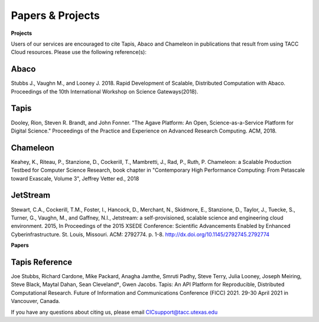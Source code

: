 .. role:: raw-html-m2r(raw)
   :format: html
   
=====================
**Papers & Projects**
=====================

**Projects**

Users of our services are encouraged to cite Tapis, Abaco and Chameleon in publications that result from using TACC Cloud resources. Please use the following reference(s):

Abaco
-----
Stubbs J., Vaughn M., and Looney J. 2018. Rapid Development of Scalable, Distributed Computation with Abaco. Proceedings of the 10th International Workshop on Science Gateways(2018).

Tapis
-----
Dooley, Rion, Steven R. Brandt, and John Fonner. "The Agave Platform: An Open, Science-as-a-Service Platform for Digital Science." Proceedings of the Practice and Experience on Advanced Research Computing. ACM, 2018.

Chameleon
---------
Keahey, K., Riteau, P., Stanzione, D., Cockerill, T., Mambretti, J., Rad, P., Ruth, P. Chameleon: a Scalable Production Testbed for Computer Science Research, book chapter in "Contemporary High Performance Computing: From Petascale toward Exascale, Volume 3", Jeffrey Vetter ed., 2018

JetStream
---------
Stewart, C.A., Cockerill, T.M., Foster, I., Hancock, D., Merchant, N., Skidmore, E., Stanzione, D., Taylor, J., Tuecke, S., Turner, G., Vaughn, M., and Gaffney, N.I., Jetstream: a self-provisioned, scalable science and engineering cloud environment. 2015, In Proceedings of the 2015 XSEDE Conference: Scientific Advancements Enabled by Enhanced Cyberinfrastructure. St. Louis, Missouri.  ACM: 2792774.  p. 1-8. http://dx.doi.org/10.1145/2792745.2792774 

**Papers**

Tapis Reference
---------
Joe Stubbs, Richard Cardone, Mike Packard, Anagha Jamthe, Smruti Padhy, Steve Terry, Julia Looney, Joseph Meiring, Steve Black, Maytal Dahan, Sean Cleveland†, Gwen Jacobs. Tapis: An API Platform for Reproducible, Distributed Computational Research. Future of Information and Communications Conference (FICC) 2021. 29-30 April 2021 in Vancouver, Canada.


.. raw:: html
         <br><br>




If you have any questions about citing us, please email CICsupport@tacc.utexas.edu
